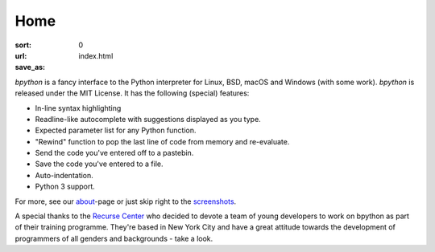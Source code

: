 Home
####

:sort: 0
:url:
:save_as: index.html

.. image:: /images/full-demo.gif
    :alt: full-demo gif

`bpython` is a fancy interface to the Python interpreter for Linux, BSD, macOS
and Windows (with some work). `bpython` is released under the MIT License. It has
the following (special) features:

* In-line syntax highlighting
* Readline-like autocomplete with suggestions displayed as you type.
* Expected parameter list for any Python function.
* "Rewind" function to pop the last line of code from memory and re-evaluate.
* Send the code you've entered off to a pastebin.
* Save the code you've entered to a file.
* Auto-indentation.
* Python 3 support.

For more, see our about_-page or just skip right to the screenshots_.

A special thanks to the `Recurse Center`_ who decided to devote a team of young
developers to work on bpython as part of their training programme. They're based
in New York City and have a great attitude towards the development of programmers
of all genders and backgrounds - take a look.

.. _Recurse Center: https://www.recurse.com/
.. _about: /about.html
.. _screenshots: /screenshots.html
